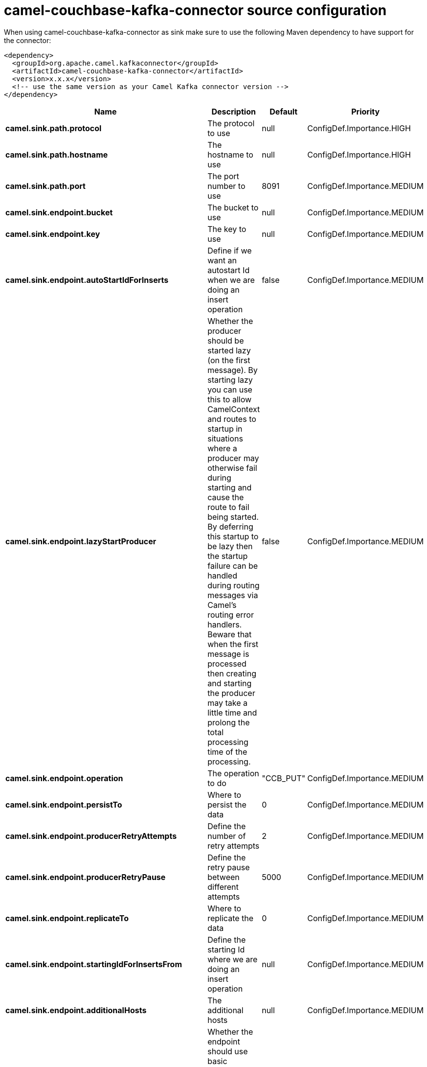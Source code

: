 // kafka-connector options: START
[[camel-couchbase-kafka-connector-source]]
= camel-couchbase-kafka-connector source configuration

When using camel-couchbase-kafka-connector as sink make sure to use the following Maven dependency to have support for the connector:

[source,xml]
----
<dependency>
  <groupId>org.apache.camel.kafkaconnector</groupId>
  <artifactId>camel-couchbase-kafka-connector</artifactId>
  <version>x.x.x</version>
  <!-- use the same version as your Camel Kafka connector version -->
</dependency>
----


[width="100%",cols="2,5,^1,2",options="header"]
|===
| Name | Description | Default | Priority
| *camel.sink.path.protocol* | The protocol to use | null | ConfigDef.Importance.HIGH
| *camel.sink.path.hostname* | The hostname to use | null | ConfigDef.Importance.HIGH
| *camel.sink.path.port* | The port number to use | 8091 | ConfigDef.Importance.MEDIUM
| *camel.sink.endpoint.bucket* | The bucket to use | null | ConfigDef.Importance.MEDIUM
| *camel.sink.endpoint.key* | The key to use | null | ConfigDef.Importance.MEDIUM
| *camel.sink.endpoint.autoStartIdForInserts* | Define if we want an autostart Id when we are doing an insert operation | false | ConfigDef.Importance.MEDIUM
| *camel.sink.endpoint.lazyStartProducer* | Whether the producer should be started lazy (on the first message). By starting lazy you can use this to allow CamelContext and routes to startup in situations where a producer may otherwise fail during starting and cause the route to fail being started. By deferring this startup to be lazy then the startup failure can be handled during routing messages via Camel's routing error handlers. Beware that when the first message is processed then creating and starting the producer may take a little time and prolong the total processing time of the processing. | false | ConfigDef.Importance.MEDIUM
| *camel.sink.endpoint.operation* | The operation to do | "CCB_PUT" | ConfigDef.Importance.MEDIUM
| *camel.sink.endpoint.persistTo* | Where to persist the data | 0 | ConfigDef.Importance.MEDIUM
| *camel.sink.endpoint.producerRetryAttempts* | Define the number of retry attempts | 2 | ConfigDef.Importance.MEDIUM
| *camel.sink.endpoint.producerRetryPause* | Define the retry pause between different attempts | 5000 | ConfigDef.Importance.MEDIUM
| *camel.sink.endpoint.replicateTo* | Where to replicate the data | 0 | ConfigDef.Importance.MEDIUM
| *camel.sink.endpoint.startingIdForInsertsFrom* | Define the starting Id where we are doing an insert operation | null | ConfigDef.Importance.MEDIUM
| *camel.sink.endpoint.additionalHosts* | The additional hosts | null | ConfigDef.Importance.MEDIUM
| *camel.sink.endpoint.basicPropertyBinding* | Whether the endpoint should use basic property binding (Camel 2.x) or the newer property binding with additional capabilities | false | ConfigDef.Importance.MEDIUM
| *camel.sink.endpoint.maxReconnectDelay* | Define the max delay during a reconnection | 30000L | ConfigDef.Importance.MEDIUM
| *camel.sink.endpoint.obsPollInterval* | Define the observation polling interval | 400L | ConfigDef.Importance.MEDIUM
| *camel.sink.endpoint.obsTimeout* | Define the observation timeout | -1L | ConfigDef.Importance.MEDIUM
| *camel.sink.endpoint.opQueueMaxBlockTime* | Define the max time an operation can be in queue blocked | 10000L | ConfigDef.Importance.MEDIUM
| *camel.sink.endpoint.opTimeOut* | Define the operation timeout | 2500L | ConfigDef.Importance.MEDIUM
| *camel.sink.endpoint.readBufferSize* | Define the buffer size | 16384 | ConfigDef.Importance.MEDIUM
| *camel.sink.endpoint.shouldOptimize* | Define if we want to use optimization or not where possible | false | ConfigDef.Importance.MEDIUM
| *camel.sink.endpoint.synchronous* | Sets whether synchronous processing should be strictly used, or Camel is allowed to use asynchronous processing (if supported). | false | ConfigDef.Importance.MEDIUM
| *camel.sink.endpoint.timeoutExceptionThreshold* | Define the threshold for throwing a timeout Exception | 998 | ConfigDef.Importance.MEDIUM
| *camel.sink.endpoint.password* | The password to use | null | ConfigDef.Importance.MEDIUM
| *camel.sink.endpoint.username* | The username to use | null | ConfigDef.Importance.MEDIUM
| *camel.component.couchbase.lazyStartProducer* | Whether the producer should be started lazy (on the first message). By starting lazy you can use this to allow CamelContext and routes to startup in situations where a producer may otherwise fail during starting and cause the route to fail being started. By deferring this startup to be lazy then the startup failure can be handled during routing messages via Camel's routing error handlers. Beware that when the first message is processed then creating and starting the producer may take a little time and prolong the total processing time of the processing. | false | ConfigDef.Importance.MEDIUM
| *camel.component.couchbase.basicPropertyBinding* | Whether the component should use basic property binding (Camel 2.x) or the newer property binding with additional capabilities | false | ConfigDef.Importance.MEDIUM
|===
// kafka-connector options: END
